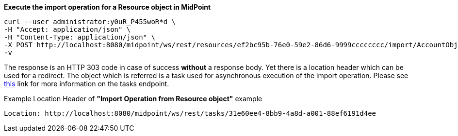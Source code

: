 :page-visibility: hidden

.*Execute the import operation for a Resource object in MidPoint*
[source,bash]
----
curl --user administrator:y0uR_P455woR*d \
-H "Accept: application/json" \
-H "Content-Type: application/json" \
-X POST http://localhost:8080/midpoint/ws/rest/resources/ef2bc95b-76e0-59e2-86d6-9999cccccccc/import/AccountObjectClass \
-v
----


The response is an HTTP 303 code in case of success *without* a response body. Yet there
is a location header which can be used for a redirect. The object which is referred is a task
used for asynchronous execution of the import operation. Please see xref:/midpoint/reference/interfaces/rest/endpoints/tasks.adoc[this]
link for more information on the tasks endpoint.

.Example Location Header of *"Import Operation from Resource object"* example
----
Location: http://localhost:8080/midpoint/ws/rest/tasks/31e60ee4-8bb9-4a8d-a001-88ef6191d4ee
----

